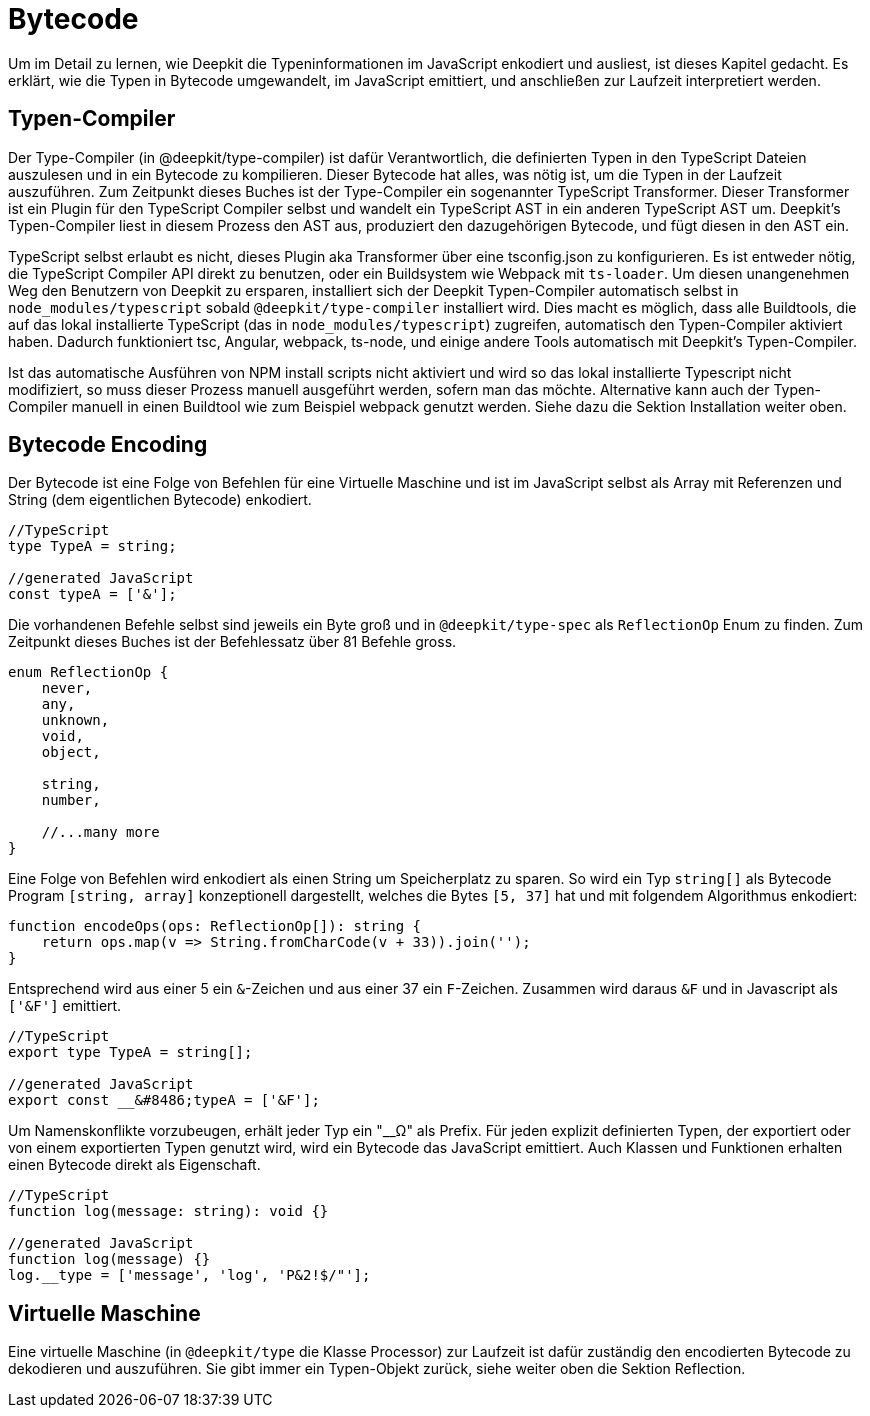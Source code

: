 = Bytecode

Um im Detail zu lernen, wie Deepkit die Typeninformationen im JavaScript enkodiert und ausliest, ist dieses Kapitel gedacht. Es erklärt, wie die Typen in Bytecode umgewandelt, im JavaScript emittiert, und anschließen zur Laufzeit interpretiert werden.

== Typen-Compiler

Der Type-Compiler (in @deepkit/type-compiler) ist dafür Verantwortlich, die definierten Typen in den TypeScript Dateien auszulesen und in ein Bytecode zu kompilieren. Dieser Bytecode hat alles, was nötig ist, um die Typen in der Laufzeit auszuführen.
Zum Zeitpunkt dieses Buches ist der Type-Compiler ein sogenannter TypeScript Transformer. Dieser Transformer ist ein Plugin für den TypeScript Compiler selbst und wandelt ein TypeScript AST in ein anderen TypeScript AST um. Deepkit's Typen-Compiler liest in diesem Prozess den AST aus, produziert den dazugehörigen Bytecode, und fügt diesen in den AST ein.

TypeScript selbst erlaubt es nicht, dieses Plugin aka Transformer über eine tsconfig.json zu konfigurieren. Es ist entweder nötig, die TypeScript Compiler API direkt zu benutzen, oder ein Buildsystem wie Webpack mit `ts-loader`. Um diesen unangenehmen Weg den Benutzern von Deepkit zu ersparen, installiert sich der Deepkit Typen-Compiler automatisch selbst in `node_modules/typescript` sobald `@deepkit/type-compiler` installiert wird. Dies macht es möglich, dass alle Buildtools, die auf das lokal installierte TypeScript (das in `node_modules/typescript`) zugreifen, automatisch den Typen-Compiler aktiviert haben. Dadurch funktioniert tsc, Angular, webpack, ts-node, und einige andere Tools automatisch mit Deepkit's Typen-Compiler.

Ist das automatische Ausführen von NPM install scripts nicht aktiviert und wird so das lokal installierte Typescript nicht modifiziert, so muss dieser Prozess manuell ausgeführt werden, sofern man das möchte. Alternative kann auch der Typen-Compiler manuell in einen Buildtool wie zum Beispiel webpack genutzt werden. Siehe dazu die Sektion Installation weiter oben.

== Bytecode Encoding

Der Bytecode ist eine Folge von Befehlen für eine Virtuelle Maschine und ist im JavaScript selbst als Array mit Referenzen und String (dem eigentlichen Bytecode) enkodiert.

```typescript
//TypeScript
type TypeA = string;

//generated JavaScript
const typeA = ['&'];
```

Die vorhandenen Befehle selbst sind jeweils ein Byte groß und in `@deepkit/type-spec` als `ReflectionOp` Enum zu finden. Zum Zeitpunkt dieses Buches ist der Befehlessatz über 81 Befehle gross.

```typescript
enum ReflectionOp {
    never,
    any,
    unknown,
    void,
    object,

    string,
    number,

    //...many more
}
```

Eine Folge von Befehlen wird enkodiert als einen String um Speicherplatz zu sparen. So wird ein Typ `string[]` als Bytecode Program `[string, array]` konzeptionell dargestellt, welches die Bytes `[5, 37]` hat und mit folgendem Algorithmus enkodiert:

```typescript
function encodeOps(ops: ReflectionOp[]): string {
    return ops.map(v => String.fromCharCode(v + 33)).join('');
}
```

Entsprechend wird aus einer 5 ein `&`-Zeichen und aus einer 37 ein `F`-Zeichen. Zusammen wird daraus `&F` und in Javascript als `['&F']` emittiert.

```typescript
//TypeScript
export type TypeA = string[];

//generated JavaScript
export const __&#8486;typeA = ['&F'];
```

Um Namenskonflikte vorzubeugen, erhält jeder Typ ein "__&#8486;" als Prefix. Für jeden explizit definierten Typen, der exportiert oder von einem exportierten Typen genutzt wird, wird ein Bytecode  das JavaScript emittiert. Auch Klassen und Funktionen erhalten einen Bytecode direkt als Eigenschaft.

```typescript
//TypeScript
function log(message: string): void {}

//generated JavaScript
function log(message) {}
log.__type = ['message', 'log', 'P&2!$/"'];
```

== Virtuelle Maschine

Eine virtuelle Maschine (in `@deepkit/type` die Klasse Processor) zur Laufzeit ist dafür zuständig den encodierten Bytecode zu dekodieren und auszuführen. Sie gibt immer ein Typen-Objekt zurück, siehe weiter oben die Sektion Reflection.
